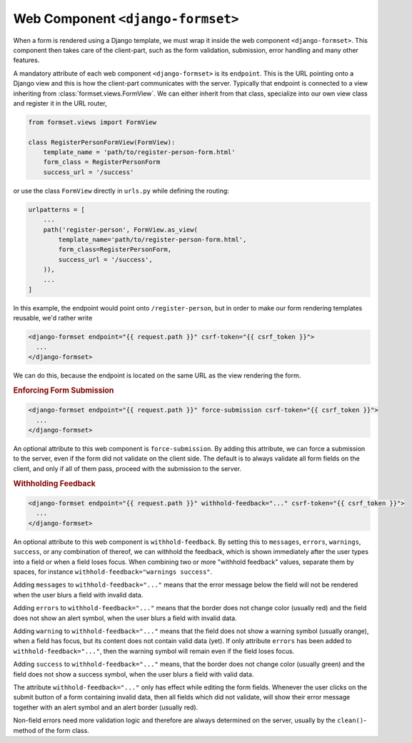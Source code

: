 .. _django-formset:

==================================
Web Component ``<django-formset>``
==================================

When a form is rendered using a Django template, we must wrap it inside the web component
``<django-formset>``. This component then takes care of the client-part, such as the form
validation, submission, error handling and many other features.

A mandatory attribute of each web component ``<django-formset>`` is its ``endpoint``. This is the
URL pointing onto a Django view and this is how the client-part communicates with the server.
Typically that endpoint is connected to a view inheriting from :class:`formset.views.FormView`. We
can either inherit from that class, specialize into our own view class and register it in the URL
router,

.. code-block:: python

	from formset.views import FormView
	
	class RegisterPersonFormView(FormView):
	    template_name = 'path/to/register-person-form.html'
	    form_class = RegisterPersonForm
	    success_url = '/success'

or use the class ``FormView`` directly in ``urls.py`` while defining the routing:

.. code-block:: python

	urlpatterns = [
	    ...
	    path('register-person', FormView.as_view(
	        template_name='path/to/register-person-form.html',
	        form_class=RegisterPersonForm,
	        success_url = '/success',
	    )),
	    ...
	]

In this example, the endpoint would point onto ``/register-person``, but in order to make our form
rendering templates reusable, we'd rather write

.. code-block:: django

	<django-formset endpoint="{{ request.path }}" csrf-token="{{ csrf_token }}">
	  ...
	</django-formset>

We can do this, because the endpoint is located on the same URL as the view rendering the form.


.. rubric:: Enforcing Form Submission

.. code-block:: django

	<django-formset endpoint="{{ request.path }}" force-submission csrf-token="{{ csrf_token }}">
	  ...
	</django-formset>

An optional attribute to this web component is ``force-submission``. By adding this attribute, we can
force a submission to the server, even if the form did not validate on the client side. The default
is to always validate all form fields on the client, and only if all of them pass, proceed with
the submission to the server.


.. rubric:: Withholding Feedback

.. code-block:: django

	<django-formset endpoint="{{ request.path }}" withhold-feedback="..." csrf-token="{{ csrf_token }}">
	  ...
	</django-formset>

An optional attribute to this web component is ``withhold-feedback``. By setting this to
``messages``, ``errors``, ``warnings``, ``success``, or any combination of thereof, we can withhold
the feedback, which is shown immediately after the user types into a field or when a field loses
focus. When combining two or more "withhold feedback" values, separate them by spaces, for instance 
``withhold-feedback="warnings success"``.

Adding ``messages`` to ``withhold-feedback="..."`` means that the error message below the field
will not be rendered when the user blurs a field with invalid data. 

Adding ``errors`` to ``withhold-feedback="..."`` means that the border does not change color
(usually red) and the field does not show an alert symbol, when the user blurs a field with invalid
data.

Adding ``warning`` to ``withhold-feedback="..."`` means that the field does not show a warning
symbol (usually orange), when a field has focus, but its content does not contain valid data (yet).
If only attribute ``errors`` has been added to ``withhold-feedback="..."``, then the warning symbol
will remain even if the field loses focus.

Adding ``success`` to ``withhold-feedback="..."`` means, that the border does not change color
(usually green) and the field does not show a success symbol, when the user blurs a field with
valid data.

The attribute ``withhold-feedback="..."`` only has effect while editing the form fields. Whenever
the user clicks on the submit button of a form containing invalid data, then all fields which
did not validate, will show their error message together with an alert symbol and an alert border
(usually red).

Non-field errors need more validation logic and therefore are always determined on the server,
usually by the ``clean()``-method of the form class.
